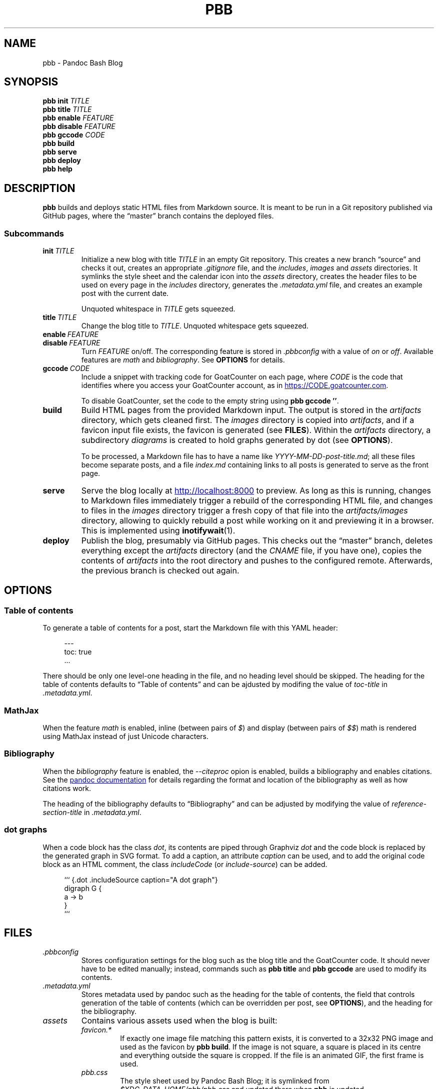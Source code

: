 .\" ============================================================================
.TH PBB 1 2022-09-09
.\" ============================================================================
.SH NAME
pbb \- Pandoc Bash Blog
.\" ============================================================================
.SH SYNOPSIS
.B pbb init
.I TITLE
.br
.B pbb title
.I TITLE
.br
.B pbb enable
.I FEATURE
.br
.B pbb disable
.I FEATURE
.br
.B pbb gccode
.I CODE
.br
.B pbb build
.br
.B pbb serve
.br
.B pbb deploy
.br
.B pbb help
.\" ============================================================================
.SH DESCRIPTION
.B pbb
builds and deploys static HTML files from Markdown source.
It is meant to be run in a Git repository published via GitHub pages, where the
\*(lqmaster\*(rq branch contains the deployed files.
.SS Subcommands
.TP
.BI init\  TITLE
Initialize a new blog with title
.I TITLE
in an empty Git repository.
This creates a new branch \*(lqsource\*(rq and checks it out, creates an
appropriate
.I .gitignore
file, and the
.IR includes ,
.I images
and
.I assets
directories.
It symlinks the style sheet and the calendar icon into the
.I assets
directory, creates the header files to be used on every page in the
.I includes
directory, generates the
.I .metadata.yml
file, and creates an example post with the current date.
.RS
.PP
Unquoted whitespace in
.I TITLE
gets squeezed.
.RE
.TP
.BI title\  TITLE
Change the blog title to
.IR TITLE .
Unquoted whitespace gets squeezed.
.TP
.BI enable\  FEATURE
.PD 0
.TP
.BI disable\  FEATURE
.PD
Turn
.I FEATURE
on/off.
The corresponding feature is stored in
.I .pbbconfig
with a value of
.I on
or
.IR off .
Available features are
.I math
and
.IR bibliography .
See
.B OPTIONS
for details.
.TP
.BI gccode\  CODE
Include a snippet with tracking code for GoatCounter on each page, where
.I CODE
is the code that identifies where you access your GoatCounter account, as in
.UR https://CODE.goatcounter.com
.UE .
.RS
.PP
To disable GoatCounter, set the code to the empty string using
.BR pbb\ gccode\ '' .
.RE
.TP
.B build
Build HTML pages from the provided Markdown input. The output is stored in the
.I artifacts
directory, which gets cleaned first.
The
.I images
directory is copied into
.IR artifacts ,
and if a favicon input file exists, the favicon is generated (see
.BR FILES ).
Within the
.I artifacts
directory, a subdirectory
.I diagrams
is created to hold graphs generated by dot (see
.BR OPTIONS ).
.RS
.PP
To be processed, a Markdown file has to have a name like
.IR YYYY-MM-DD-post-title.md ;
all these files become separate posts, and a file
.I index.md
containing links to all posts is generated to serve as the front page.
.RE
.TP
.B serve
Serve the blog locally at
.UR http://localhost:8000
.UE
to preview.
As long as this is running, changes to Markdown files immediately trigger a
rebuild of the corresponding HTML file, and changes to files in the
.I images
directory trigger a fresh copy of that file into the
.I artifacts/images
directory, allowing to quickly rebuild a post while working on it and previewing
it in a browser. This is implemented using
.BR inotifywait (1).
.TP
.B deploy
Publish the blog, presumably via GitHub pages.
This checks out the \*(lqmaster\*(rq branch, deletes everything except the
.I artifacts
directory (and the
.I CNAME
file, if you have one), copies the contents of
.I artifacts
into the root directory and pushes to the configured remote.
Afterwards, the previous branch is checked out again.
.\" ============================================================================
.SH OPTIONS
.SS Table of contents
To generate a table of contents for a post, start the Markdown file with this
YAML header:
.PP
.in +4n
.EX
\-\-\-
toc: true
\&...
.EE
.in
.PP
There should be only one level-one heading in the file, and no heading level
should be skipped.
The heading for the table of contents defaults to \*(lqTable of contents\*(rq
and can be ajdusted by modifing the value of
.I toc-title
in
.IR .metadata.yml .
.SS MathJax
When the feature
.I math
is enabled, inline (between pairs of
.IR $ )
and display (between pairs of
.IR $$ )
math is rendered using MathJax instead of just Unicode characters.
.SS Bibliography
When the
.I bibliography
feature is enabled, the
.I --citeproc
opion is enabled, builds a bibliography and enables citations.
See the
.UR https://pandoc.org/MANUAL.html#citations
pandoc documentation
.UE
for details regarding the format and location of the bibliography as well as how
citations work.
.PP
The heading of the bibliography defaults to \*(lqBibliography\*(rq and can be
adjusted by modifying the value of
.I reference-section-title
in
.IR .metadata.yml .
.SS dot graphs
When a code block has the class
.IR dot ,
its contents are piped through Graphviz
.I dot
and the code block is replaced by the generated graph in SVG format.
To add a caption, an attribute
.I caption
can be used, and to add the original code block as an HTML comment, the class
.I includeCode
(or
.IR include-source )
can be added.
.PP
.in +4n
.EX
``` {.dot .includeSource caption="A dot graph"}
digraph G {
    a -> b
}
```
.EE
.\" ============================================================================
.SH FILES
.TP
.I .pbbconfig
Stores configuration settings for the blog such as the blog title and the
GoatCounter code.
It should never have to be edited manually; instead, commands such as
.B pbb title
and
.B pbb gccode
are used to modify its contents.
.TP
.I .metadata.yml
Stores metadata used by pandoc such as the heading for the table of contents,
the field that controls generation of the table of contents (which can be
overridden per post, see
.BR OPTIONS ),
and the heading for the bibliography.
.TP
.I assets
Contains various assets used when the blog is built:
.RS
.TP
.I favicon.*
If exactly one image file matching this pattern exists, it is converted to a
32x32 PNG image and used as the favicon by
.BR pbb\ build .
If the image is not square, a square is placed in its centre and everything
outside the square is cropped.
If the file is an animated GIF, the first frame is used.
.TP
.I pbb.css
The style sheet used by Pandoc Bash Blog; it is symlinked from
.I $XDG_DATA_HOME/pbb/pbb.css
and updated there when
.B pbb
is updated.
.TP
.I calendar.svg
This is an icon used to decorate datestamps on posts; it is symlinked from
.IR $XDG_DATA_HOME/pbb/calendar.svg .
.RE
.TP
.I includes
Contains files containing HTML snippets to be included when converting the
Markdown files:
.RS
.TP
.I header.html
The page header for each post with a link back to the index page.
.TP
.I fontlinks.html
The header links to get the Google Fonts CSS snippets for the fonts used.
.TP
.I favicon.html
The favicon link that gets included if a favicon has been generated.
.TP
.I goatcounter.html
A script snippet that goes at the end of the
.I <body>
tag if a GoatCounter code has been set.
.RE
.TP
.I $XDG_DATA_HOME/bash-completion/completions/pbb
The tab completion for
.BR pbb .
.TP
.I $XDG_DATA_HOME/man/man1/pbb.1
The source for this man page.
.TP
.I $XDG_DATA_HOME/pandoc/filters/dotgraph.lua
The Lua filter used to generate Dot graphs from special code blocks.
.TP
.I $XDG_DATA_HOME/pandoc/solarizeddark.theme
The syntax highlighting theme used for code blocks.
.\" ============================================================================
.SH NOTES
The source code for
.B pbb
is on
.UR https://github.com/bewuethr/pandoc-bash-blog
GitHub
.UE .
Development is chronicled at
.UR https://www.benjaminwuethrich.dev
.UE .
.\" ============================================================================
.SH BUGS
There is currently no way to control the order of posts having the same date
other than carefully selecting the filename so the more recent post is sorted
after the older post.
.\" ============================================================================
.SH EXAMPLE
Initialize a new blog with title \*(lqMy blog\*(rq in an empty Git repository:
.PP
.in +4n
.EX
git init
pbb init 'My blog'
.EE
.in
.PP
To change the title later on, use
.PP
.in +4n
.EX
pbb title 'My blog with a new title'
.EE
.in
.PP
.B pbb init
has generated an example post,
.I 2020-04-13-my-first-post.md
(with the correct date, of course), which contains
.PP
.in +4n
.EX
# My first post

Hello world!
.EE
.in
.PP
Edit that post to your liking using pandoc Markdown; images go into the
.I images
directory.
To include a dot graph, create a code block with class
.I dot
and it wil be replaced with the graph in the output.
If you want a table of contents for a post, insert a YAML document at the top
which sets the
.I toc
variable to
.I true
(see
.BR OPTIONS ).
.PP
To get a favicon, place a picture at
.IR assets/favicon.png ,
where the file type can by any image type, as long as ImageMagick understands
it.
.PP
To add a GoatCounter tracking code, say,
.IR CODE ,
run
.BR pbb\ gccode\ CODE .
.PP
To enable MathJax, run
.BR pbb\ enable\ math ,
and if you want a bibliography and citations, run
.BR pbb\ enable\ bibliography .
.PP
Build your blog with
.B pbb build
and run
.B pbb serve
to inspect the result locally at
.UR http://localhost:8000
.UE .
.PP
When you're good to publish your blog, run
.BR pbb\ deploy .
You maybe have to set the Git remote first with something like
.PP
.in +4n
.EX
git remote add origin https://github.com/<yourname>/<repo-name>.git
.EE
.in
.PP
Managing version control of the files in the \*(lqsource\*(rq branch is
completely up you.
.\" ============================================================================
.SH SEE ALSO
.BR dot (1),\  imagemagick (1),\  inotifywait (1),\  pandoc (1)
.\" ============================================================================

